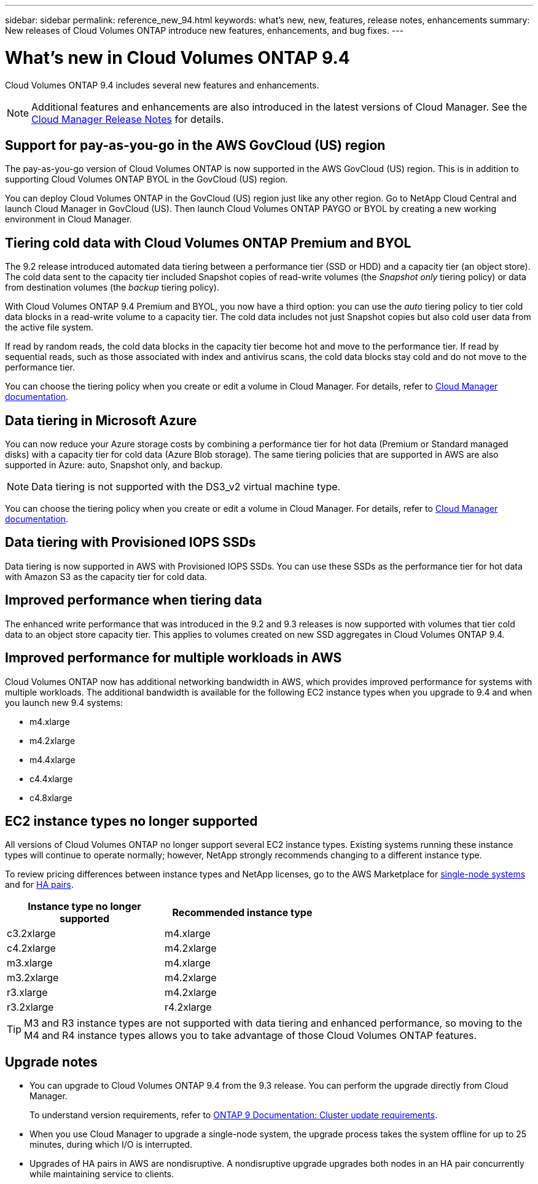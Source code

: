 ---
sidebar: sidebar
permalink: reference_new_94.html
keywords: what's new, new, features, release notes, enhancements
summary: New releases of Cloud Volumes ONTAP introduce new features, enhancements, and bug fixes.
---

= What's new in Cloud Volumes ONTAP 9.4
:toc: macro
:hardbreaks:
:toclevels: 1
:nofooter:
:icons: font
:linkattrs:
:imagesdir: ./media/

[.lead]
Cloud Volumes ONTAP 9.4 includes several new features and enhancements.

NOTE: Additional features and enhancements are also introduced in the latest versions of Cloud Manager. See the https://docs.netapp.com/us-en/occm/reference_new_occm.html[Cloud Manager Release Notes] for details.

toc::[]

== Support for pay-as-you-go in the AWS GovCloud (US) region

The pay-as-you-go version of Cloud Volumes ONTAP is now supported in the AWS GovCloud (US) region. This is in addition to supporting Cloud Volumes ONTAP BYOL in the GovCloud (US) region.

You can deploy Cloud Volumes ONTAP in the GovCloud (US) region just like any other region. Go to NetApp Cloud Central and launch Cloud Manager in GovCloud (US). Then launch Cloud Volumes ONTAP PAYGO or BYOL by creating a new working environment in Cloud Manager.

== Tiering cold data with Cloud Volumes ONTAP Premium and BYOL

The 9.2 release introduced automated data tiering between a performance tier (SSD or HDD) and a capacity tier (an object store). The cold data sent to the capacity tier included Snapshot copies of read-write volumes (the _Snapshot only_ tiering policy) or data from destination volumes (the _backup_ tiering policy).

With Cloud Volumes ONTAP 9.4 Premium and BYOL, you now have a third option: you can use the _auto_ tiering policy to tier cold data blocks in a read-write volume to a capacity tier. The cold data includes not just Snapshot copies but also cold user data from the active file system.

If read by random reads, the cold data blocks in the capacity tier become hot and move to the performance tier. If read by sequential reads, such as those associated with index and antivirus scans, the cold data blocks stay cold and do not move to the performance tier.

You can choose the tiering policy when you create or edit a volume in Cloud Manager. For details, refer to https://docs.netapp.com/us-en/occm/task_tiering.html[Cloud Manager documentation].

== Data tiering in Microsoft Azure

You can now reduce your Azure storage costs by combining a performance tier for hot data (Premium or Standard managed disks) with a capacity tier for cold data (Azure Blob storage). The same tiering policies that are supported in AWS are also supported in Azure: auto, Snapshot only, and backup.

NOTE: Data tiering is not supported with the DS3_v2 virtual machine type.

You can choose the tiering policy when you create or edit a volume in Cloud Manager. For details, refer to https://docs.netapp.com/us-en/occm/task_tiering.html[Cloud Manager documentation].

== Data tiering with Provisioned IOPS SSDs

Data tiering is now supported in AWS with Provisioned IOPS SSDs. You can use these SSDs as the performance tier for hot data with Amazon S3 as the capacity tier for cold data.

== Improved performance when tiering data

The enhanced write performance that was introduced in the 9.2 and 9.3 releases is now supported with volumes that tier cold data to an object store capacity tier. This applies to volumes created on new SSD aggregates in Cloud Volumes ONTAP 9.4.

== Improved performance for multiple workloads in AWS

Cloud Volumes ONTAP now has additional networking bandwidth in AWS, which provides improved performance for systems with multiple workloads. The additional bandwidth is available for the following EC2 instance types when you upgrade to 9.4 and when you launch new 9.4 systems:

* m4.xlarge
* m4.2xlarge
* m4.4xlarge
* c4.4xlarge
* c4.8xlarge

== EC2 instance types no longer supported

All versions of Cloud Volumes ONTAP no longer support several EC2 instance types. Existing systems running these instance types will continue to operate normally; however, NetApp strongly recommends changing to a different instance type.

To review pricing differences between instance types and NetApp licenses, go to the AWS Marketplace for http://aws.amazon.com/marketplace/pp/B011KEZ734[single-node systems^] and for http://aws.amazon.com/marketplace/pp/B01H4LVJ84[HA pairs^].

[cols=2*,options="header",width=60%]
|===
| Instance type no longer supported
| Recommended instance type

| c3.2xlarge | m4.xlarge
| c4.2xlarge | m4.2xlarge
| m3.xlarge | m4.xlarge
| m3.2xlarge | m4.2xlarge
| r3.xlarge | m4.2xlarge
| r3.2xlarge | r4.2xlarge
|===

TIP: M3 and R3 instance types are not supported with data tiering and enhanced performance, so moving to the M4 and R4 instance types allows you to take advantage of those Cloud Volumes ONTAP features.

== Upgrade notes

* You can upgrade to Cloud Volumes ONTAP 9.4 from the 9.3 release. You can perform the upgrade directly from Cloud Manager.
+
To understand version requirements, refer to http://docs.netapp.com/ontap-9/topic/com.netapp.doc.exp-dot-upgrade/GUID-AC0EB781-583F-4C90-A4C4-BC7B14CEFD39.html[ONTAP 9 Documentation: Cluster update requirements^].

* When you use Cloud Manager to upgrade a single-node system, the upgrade process takes the system offline for up to 25 minutes, during which I/O is interrupted.

* Upgrades of HA pairs in AWS are nondisruptive. A nondisruptive upgrade upgrades both nodes in an HA pair concurrently while maintaining service to clients.
